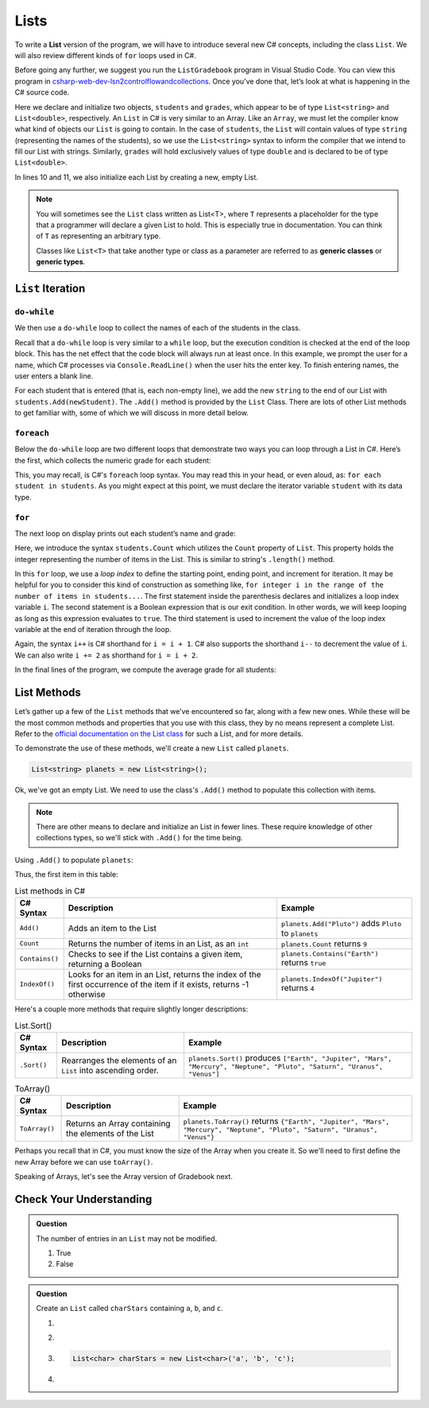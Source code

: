 .. _List:

.. index:: ! List

Lists
=====

To write a **List** version of the program, we will have to introduce
several new C# concepts, including the class ``List``. We will also
review different kinds of ``for`` loops used in C#.

Before going any further, we suggest you run the ``ListGradebook``
program in Visual Studio Code. You can view this program in `csharp-web-dev-lsn2controlflowandcollections <https://github.com/LaunchCodeEducation/csharp-web-dev-lsn2controlflowandcollections>`_.
Once you’ve done that, let’s look at what is happening in the C#
source code.

.. sourcecode:: csharp
   :linenos:

   List<string> students = new List<string>();
   List<double> grades = new List<double>();
   string newStudent;
   string input;

   Console.WriteLine("Enter your students (or ENTER to finish):");

   // Get student names
   do {
      input = Console.ReadLine();
      newStudent = input;

      if (!Equals(newStudent, "")) {
         students.Add(newStudent);
      }

   } while(!Equals(newStudent, ""));

   // Get student grades
   foreach (string student in students) {
      Console.WriteLine("Grade for " + student + ": ");
      input = Console.ReadLine();
      double grade = Double.Parse(input);
      grades.Add(grade);
   }

   // Print class roster
   Console.WriteLine("\nClass roster:");
   double sum = 0.0;

   for (int i = 0; i < students.Count; i++) {
      Console.WriteLine(students[i] + " (" + grades[i] + ")");
      sum += grades[i];
   }

   double avg = sum / students.Count;
   Console.WriteLine("Average grade: " + avg);

Here we declare and initialize two objects, ``students`` and ``grades``,
which appear to be of type ``List<string>`` and
``List<double>``, respectively. An ``List`` in C# is very
similar to an Array. Like an ``Array``, we must let
the compiler know what kind of objects our ``List`` is going to
contain. In the case of ``students``, the ``List`` will contain
values of type
``string`` (representing the names of the students), so we use the
``List<string>`` syntax to inform the compiler that we intend to
fill our List with strings. Similarly, ``grades`` will hold exclusively
values of type ``double`` and is declared to be of type
``List<double>``.

In lines 10 and 11, we also initialize each List by creating a new, empty
List.

.. index:: ! generic class, generic type

.. admonition:: Note

   You will sometimes see the ``List`` class written as List<T>,
   where ``T`` represents a placeholder for the type that a programmer will
   declare a given List to hold. This is especially true in documentation.
   You can think of ``T`` as representing an arbitrary type.

   Classes like ``List<T>`` that take another type or class as a parameter
   are referred to as **generic classes** or **generic types**.

``List`` Iteration
-----------------------

``do-while``
^^^^^^^^^^^^

We then use a ``do-while`` loop to collect the names of each of the students
in the class.

.. sourcecode:: csharp
   :lineno-start: 18

   // Get student names
   do {
      newStudent = Console.ReadLine();

      if (!newStudent.equals("")) {
         students.Add(newStudent);
      }

   } while(!newStudent.equals(""));

Recall that a ``do-while`` loop is very similar to a ``while`` loop, but the
execution condition is checked at the end of the loop block. This has the net
effect that the code block will always run at least once. In this example, we
prompt the user for a name, which C# processes via ``Console.ReadLine()`` when
the user hits the enter key. To finish entering names, the user enters a blank
line.

.. index:: ! List.Add()

For each student that is entered (that is, each non-empty line), we add
the new ``string`` to the end of our List with ``students.Add(newStudent)``.
The ``.Add()`` method is provided by the ``List`` Class.
There are lots of other List methods to get familiar with, some of which
we will discuss in more detail below.

``foreach``
^^^^^^^^^^^

Below the ``do-while`` loop are two different loops that demonstrate two ways
you can loop through a List in C#. Here’s the first, which collects the
numeric grade for each student:

.. sourcecode:: csharp
   :lineno-start: 27

   // Get student grades
   foreach (string student in students) {
      Console.WriteLine("Grade for " + student + ": ");
      string input = Console.ReadLine();
      double grade = Double.Parse(input);
      grades.add(grade);
   }

This, you may recall, is C#'s ``foreach`` loop syntax. You may read this
in your head, or even aloud, as: ``for each student in students``. As you might
expect at this point, we must declare the iterator variable ``student``
with its data type.

``for``
^^^^^^^
The next loop on display prints out each student’s name and grade:

.. sourcecode:: csharp
   :lineno-start: 34

   // Print class roster
   Console.WriteLine("\nClass roster:");
   double sum = 0.0;

   for (int i = 0; i < students.Count; i++) {
      Console.WriteLine(students[i] + " (" + grades[i] + ")");
      sum += grades[i];
   }

.. index:: ! List.Count

Here, we introduce the syntax ``students.Count`` which utilizes the ``Count``
property of ``List``. This property holds the integer representing the
number of items in the List. This is similar to string's ``.length()`` method.

In this ``for`` loop, we use a *loop index* to define the starting point,
ending point, and increment for iteration. It may be helpful for you to
consider this kind of construction as something like,  ``for integer i in the
range of the number of items in students...``. The first statement inside the
parenthesis declares and initializes a loop index variable ``i``. The second
statement is a Boolean expression that is our exit condition. In other words,
we will keep looping as long as this expression evaluates to ``true``. The
third statement is used to increment the value of the loop index variable at
the end of iteration through the loop.

Again, the syntax ``i++`` is C# shorthand for ``i = i + 1``. C# also
supports the shorthand ``i--`` to decrement the value of ``i``.
We can also write ``i += 2`` as shorthand for ``i = i + 2``.

In the final lines of the program, we compute the average grade for all
students:

.. sourcecode:: csharp
   :lineno-start: 43

   double avg = sum / students.Count;
   Console.WriteLine("Average grade: " + avg);

List Methods
-----------------

Let’s gather up a few of the ``List`` methods that we’ve encountered so
far, along with a few new ones. While these will be the most common methods and
properties that you use with this class, they by no means represent a complete
List. Refer to the `official documentation on the List
class <https://docs.microsoft.com/en-us/dotnet/api/system.collections.List?view=netframework-4.8>`__
for such a List, and for more details.

To demonstrate the use of these methods, we'll create a new ``List``
called ``planets``.

.. sourcecode:: csharp

   List<string> planets = new List<string>();

Ok, we've got an empty List. We need to use the class's ``.Add()`` method
to populate this collection with items.

.. admonition:: Note

   There are other means to declare and initialize an List in fewer lines.
   These require knowledge of other collections types, so we'll stick with ``.Add()``
   for the time being.

Using ``.Add()`` to populate ``planets``:

.. sourcecode:: C#
   :linenos:

   planets.Add("Mercury");
   planets.Add("Venus");
   planets.Add("Earth");
   planets.Add("Mars");
   planets.Add("Jupiter");
   planets.Add("Saturn");
   planets.Add("Uranus");
   planets.Add("Neptune");

Thus, the first item in this table:

.. _list-methods:

.. list-table:: List methods in C#
   :header-rows: 1

   * - C# Syntax
     - Description
     - Example
   * - ``Add()``
     - Adds an item to the List
     - ``planets.Add("Pluto")`` adds ``Pluto`` to ``planets``
   * - ``Count``
     - Returns the number of items in an List, as an ``int``
     - ``planets.Count`` returns ``9``
   * - ``Contains()``
     - Checks to see if the List contains a given item, returning a Boolean
     - ``planets.Contains("Earth")`` returns ``true``
   * - ``IndexOf()``
     - Looks for an item in an List, returns the index of the first occurrence of the item if it exists, returns -1 otherwise
     - ``planets.IndexOf("Jupiter")`` returns ``4``

Here's a couple more methods that require slightly longer descriptions:

.. _listsort:

.. list-table:: List.Sort()
   :header-rows: 1

   * - C# Syntax
     - Description
     - Example
   * - ``.Sort()``
     - Rearranges the elements of an ``List`` into ascending order.
     - ``planets.Sort()`` produces ``["Earth", "Jupiter", "Mars", "Mercury", "Neptune", "Pluto", "Saturn", "Uranus", "Venus"]``

.. list-table:: ToArray()
   :header-rows: 1

   * - C# Syntax
     - Description
     - Example
   * - ``ToArray()``
     - Returns an Array containing the elements of the List
     - ``planets.ToArray()`` returns
       ``{"Earth", "Jupiter", "Mars", "Mercury", "Neptune", "Pluto", "Saturn", "Uranus", "Venus"}``

Perhaps you recall that in C#, you must know the size of the Array when you
create it. So we'll need to first define the new Array before we can use
``toArray()``.

.. sourcecode:: csharp
   :linenos:

   string[] planetsArray = new string[planets.Count];
   planetsArray = planets.ToArray();

Speaking of Arrays, let's see the Array version of Gradebook next.

Check Your Understanding
-------------------------

.. admonition:: Question

   The number of entries in an ``List`` may not be modified.

   #. True
   #. False

.. ans: False

.. admonition:: Question

   Create an ``List`` called ``charStars`` containing ``a``, ``b``, and ``c``.

   #.

      .. sourcecode:: C#
         :linenos:

         List<string> charStars = new List<string>();
         charStars.add('a');
         charStars.add('b');
         charStars.add('c');

   #.
      .. sourcecode:: C#
         :linenos:

         List<char> charStars = new List<string>();
         charStars.add('a');
         charStars.add('b');
         charStars.add('c');

   #.
      .. sourcecode:: C#

         List<char> charStars = new List<char>('a', 'b', 'c');

   #.
      .. sourcecode:: C#
         :linenos:

         List<string> charStars = new List<string>();
         charStars.add("a");
         charStars.add("b");
         charStars.add("c");

.. ans: List<string> charStars = new List<string>();
         charStars.add("a");
         charStars.add("b");
         charStars.add("c");
